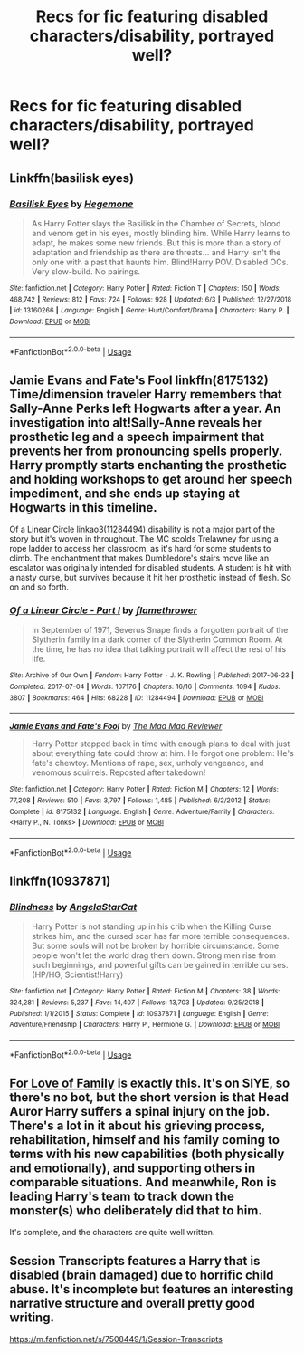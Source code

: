 #+TITLE: Recs for fic featuring disabled characters/disability, portrayed well?

* Recs for fic featuring disabled characters/disability, portrayed well?
:PROPERTIES:
:Author: Gabriella_Gadfly
:Score: 13
:DateUnix: 1591514755.0
:DateShort: 2020-Jun-07
:FlairText: Request
:END:

** Linkffn(basilisk eyes)
:PROPERTIES:
:Author: Pepperam01
:Score: 3
:DateUnix: 1591546053.0
:DateShort: 2020-Jun-07
:END:

*** [[https://www.fanfiction.net/s/13160266/1/][*/Basilisk Eyes/*]] by [[https://www.fanfiction.net/u/10025989/Hegemone][/Hegemone/]]

#+begin_quote
  As Harry Potter slays the Basilisk in the Chamber of Secrets, blood and venom get in his eyes, mostly blinding him. While Harry learns to adapt, he makes some new friends. But this is more than a story of adaptation and friendship as there are threats... and Harry isn't the only one with a past that haunts him. Blind!Harry POV. Disabled OCs. Very slow-build. No pairings.
#+end_quote

^{/Site/:} ^{fanfiction.net} ^{*|*} ^{/Category/:} ^{Harry} ^{Potter} ^{*|*} ^{/Rated/:} ^{Fiction} ^{T} ^{*|*} ^{/Chapters/:} ^{150} ^{*|*} ^{/Words/:} ^{468,742} ^{*|*} ^{/Reviews/:} ^{812} ^{*|*} ^{/Favs/:} ^{724} ^{*|*} ^{/Follows/:} ^{928} ^{*|*} ^{/Updated/:} ^{6/3} ^{*|*} ^{/Published/:} ^{12/27/2018} ^{*|*} ^{/id/:} ^{13160266} ^{*|*} ^{/Language/:} ^{English} ^{*|*} ^{/Genre/:} ^{Hurt/Comfort/Drama} ^{*|*} ^{/Characters/:} ^{Harry} ^{P.} ^{*|*} ^{/Download/:} ^{[[http://www.ff2ebook.com/old/ffn-bot/index.php?id=13160266&source=ff&filetype=epub][EPUB]]} ^{or} ^{[[http://www.ff2ebook.com/old/ffn-bot/index.php?id=13160266&source=ff&filetype=mobi][MOBI]]}

--------------

*FanfictionBot*^{2.0.0-beta} | [[https://github.com/tusing/reddit-ffn-bot/wiki/Usage][Usage]]
:PROPERTIES:
:Author: FanfictionBot
:Score: 3
:DateUnix: 1591546072.0
:DateShort: 2020-Jun-07
:END:


** Jamie Evans and Fate's Fool linkffn(8175132) Time/dimension traveler Harry remembers that Sally-Anne Perks left Hogwarts after a year. An investigation into alt!Sally-Anne reveals her prosthetic leg and a speech impairment that prevents her from pronouncing spells properly. Harry promptly starts enchanting the prosthetic and holding workshops to get around her speech impediment, and she ends up staying at Hogwarts in this timeline.

Of a Linear Circle linkao3(11284494) disability is not a major part of the story but it's woven in throughout. The MC scolds Trelawney for using a rope ladder to access her classroom, as it's hard for some students to climb. The enchantment that makes Dumbledore's stairs move like an escalator was originally intended for disabled students. A student is hit with a nasty curse, but survives because it hit her prosthetic instead of flesh. So on and so forth.
:PROPERTIES:
:Author: RookRider
:Score: 2
:DateUnix: 1591552118.0
:DateShort: 2020-Jun-07
:END:

*** [[https://archiveofourown.org/works/11284494][*/Of a Linear Circle - Part I/*]] by [[https://www.archiveofourown.org/users/flamethrower/pseuds/flamethrower][/flamethrower/]]

#+begin_quote
  In September of 1971, Severus Snape finds a forgotten portrait of the Slytherin family in a dark corner of the Slytherin Common Room. At the time, he has no idea that talking portrait will affect the rest of his life.
#+end_quote

^{/Site/:} ^{Archive} ^{of} ^{Our} ^{Own} ^{*|*} ^{/Fandom/:} ^{Harry} ^{Potter} ^{-} ^{J.} ^{K.} ^{Rowling} ^{*|*} ^{/Published/:} ^{2017-06-23} ^{*|*} ^{/Completed/:} ^{2017-07-04} ^{*|*} ^{/Words/:} ^{107176} ^{*|*} ^{/Chapters/:} ^{16/16} ^{*|*} ^{/Comments/:} ^{1094} ^{*|*} ^{/Kudos/:} ^{3807} ^{*|*} ^{/Bookmarks/:} ^{464} ^{*|*} ^{/Hits/:} ^{68228} ^{*|*} ^{/ID/:} ^{11284494} ^{*|*} ^{/Download/:} ^{[[https://archiveofourown.org/downloads/11284494/Of%20a%20Linear%20Circle%20-.epub?updated_at=1590602583][EPUB]]} ^{or} ^{[[https://archiveofourown.org/downloads/11284494/Of%20a%20Linear%20Circle%20-.mobi?updated_at=1590602583][MOBI]]}

--------------

[[https://www.fanfiction.net/s/8175132/1/][*/Jamie Evans and Fate's Fool/*]] by [[https://www.fanfiction.net/u/699762/The-Mad-Mad-Reviewer][/The Mad Mad Reviewer/]]

#+begin_quote
  Harry Potter stepped back in time with enough plans to deal with just about everything fate could throw at him. He forgot one problem: He's fate's chewtoy. Mentions of rape, sex, unholy vengeance, and venomous squirrels. Reposted after takedown!
#+end_quote

^{/Site/:} ^{fanfiction.net} ^{*|*} ^{/Category/:} ^{Harry} ^{Potter} ^{*|*} ^{/Rated/:} ^{Fiction} ^{M} ^{*|*} ^{/Chapters/:} ^{12} ^{*|*} ^{/Words/:} ^{77,208} ^{*|*} ^{/Reviews/:} ^{510} ^{*|*} ^{/Favs/:} ^{3,797} ^{*|*} ^{/Follows/:} ^{1,485} ^{*|*} ^{/Published/:} ^{6/2/2012} ^{*|*} ^{/Status/:} ^{Complete} ^{*|*} ^{/id/:} ^{8175132} ^{*|*} ^{/Language/:} ^{English} ^{*|*} ^{/Genre/:} ^{Adventure/Family} ^{*|*} ^{/Characters/:} ^{<Harry} ^{P.,} ^{N.} ^{Tonks>} ^{*|*} ^{/Download/:} ^{[[http://www.ff2ebook.com/old/ffn-bot/index.php?id=8175132&source=ff&filetype=epub][EPUB]]} ^{or} ^{[[http://www.ff2ebook.com/old/ffn-bot/index.php?id=8175132&source=ff&filetype=mobi][MOBI]]}

--------------

*FanfictionBot*^{2.0.0-beta} | [[https://github.com/tusing/reddit-ffn-bot/wiki/Usage][Usage]]
:PROPERTIES:
:Author: FanfictionBot
:Score: 1
:DateUnix: 1591552179.0
:DateShort: 2020-Jun-07
:END:


** linkffn(10937871)
:PROPERTIES:
:Author: 420SwagBro
:Score: 3
:DateUnix: 1591524346.0
:DateShort: 2020-Jun-07
:END:

*** [[https://www.fanfiction.net/s/10937871/1/][*/Blindness/*]] by [[https://www.fanfiction.net/u/717542/AngelaStarCat][/AngelaStarCat/]]

#+begin_quote
  Harry Potter is not standing up in his crib when the Killing Curse strikes him, and the cursed scar has far more terrible consequences. But some souls will not be broken by horrible circumstance. Some people won't let the world drag them down. Strong men rise from such beginnings, and powerful gifts can be gained in terrible curses. (HP/HG, Scientist!Harry)
#+end_quote

^{/Site/:} ^{fanfiction.net} ^{*|*} ^{/Category/:} ^{Harry} ^{Potter} ^{*|*} ^{/Rated/:} ^{Fiction} ^{M} ^{*|*} ^{/Chapters/:} ^{38} ^{*|*} ^{/Words/:} ^{324,281} ^{*|*} ^{/Reviews/:} ^{5,237} ^{*|*} ^{/Favs/:} ^{14,407} ^{*|*} ^{/Follows/:} ^{13,703} ^{*|*} ^{/Updated/:} ^{9/25/2018} ^{*|*} ^{/Published/:} ^{1/1/2015} ^{*|*} ^{/Status/:} ^{Complete} ^{*|*} ^{/id/:} ^{10937871} ^{*|*} ^{/Language/:} ^{English} ^{*|*} ^{/Genre/:} ^{Adventure/Friendship} ^{*|*} ^{/Characters/:} ^{Harry} ^{P.,} ^{Hermione} ^{G.} ^{*|*} ^{/Download/:} ^{[[http://www.ff2ebook.com/old/ffn-bot/index.php?id=10937871&source=ff&filetype=epub][EPUB]]} ^{or} ^{[[http://www.ff2ebook.com/old/ffn-bot/index.php?id=10937871&source=ff&filetype=mobi][MOBI]]}

--------------

*FanfictionBot*^{2.0.0-beta} | [[https://github.com/tusing/reddit-ffn-bot/wiki/Usage][Usage]]
:PROPERTIES:
:Author: FanfictionBot
:Score: 1
:DateUnix: 1591524356.0
:DateShort: 2020-Jun-07
:END:


** [[http://www.siye.co.uk/viewstory.php?sid=129228][For Love of Family]] is exactly this. It's on SIYE, so there's no bot, but the short version is that Head Auror Harry suffers a spinal injury on the job. There's a lot in it about his grieving process, rehabilitation, himself and his family coming to terms with his new capabilities (both physically and emotionally), and supporting others in comparable situations. And meanwhile, Ron is leading Harry's team to track down the monster(s) who deliberately did that to him.

It's complete, and the characters are quite well written.
:PROPERTIES:
:Author: thrawnca
:Score: 3
:DateUnix: 1591525542.0
:DateShort: 2020-Jun-07
:END:


** Session Transcripts features a Harry that is disabled (brain damaged) due to horrific child abuse. It's incomplete but features an interesting narrative structure and overall pretty good writing.

[[https://m.fanfiction.net/s/7508449/1/Session-Transcripts]]
:PROPERTIES:
:Score: 1
:DateUnix: 1591569354.0
:DateShort: 2020-Jun-08
:END:
